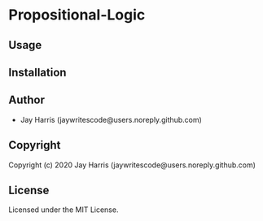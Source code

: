 * Propositional-Logic 

** Usage

** Installation

** Author

+ Jay Harris (jaywritescode@users.noreply.github.com)

** Copyright

Copyright (c) 2020 Jay Harris (jaywritescode@users.noreply.github.com)

** License

Licensed under the MIT License.
